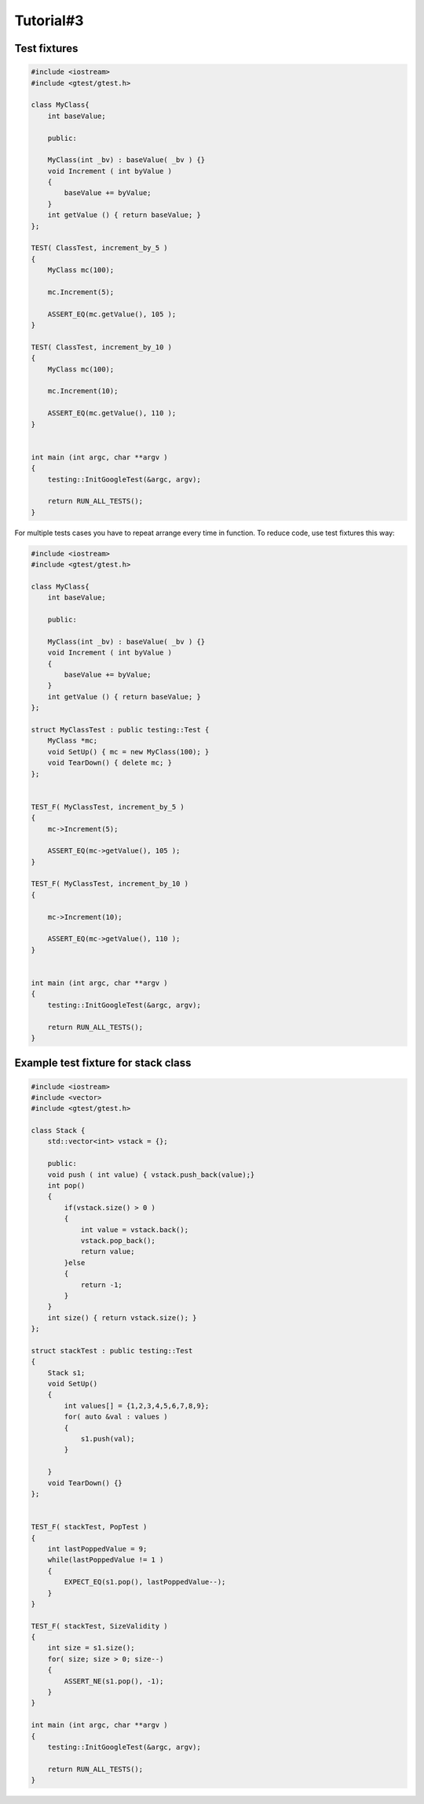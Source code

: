 Tutorial#3
==========

Test fixtures
~~~~~~~~~~~~~

.. code-block:: cpp

    #include <iostream>
    #include <gtest/gtest.h>

    class MyClass{
        int baseValue;

        public:

        MyClass(int _bv) : baseValue( _bv ) {}
        void Increment ( int byValue )
        {
            baseValue += byValue;
        }
        int getValue () { return baseValue; }
    };

    TEST( ClassTest, increment_by_5 )
    {
        MyClass mc(100);

        mc.Increment(5);

        ASSERT_EQ(mc.getValue(), 105 );
    }

    TEST( ClassTest, increment_by_10 )
    {
        MyClass mc(100);

        mc.Increment(10);

        ASSERT_EQ(mc.getValue(), 110 );
    }


    int main (int argc, char **argv )
    {
        testing::InitGoogleTest(&argc, argv);

        return RUN_ALL_TESTS();
    }


For multiple tests cases you have to repeat arrange every time in function. To reduce code, use test fixtures this way:


.. code-block:: cpp

    #include <iostream>
    #include <gtest/gtest.h>

    class MyClass{
        int baseValue;

        public:

        MyClass(int _bv) : baseValue( _bv ) {}
        void Increment ( int byValue )
        {
            baseValue += byValue;
        }
        int getValue () { return baseValue; }
    };

    struct MyClassTest : public testing::Test {
        MyClass *mc;
        void SetUp() { mc = new MyClass(100); }
        void TearDown() { delete mc; }
    };


    TEST_F( MyClassTest, increment_by_5 )
    {
        mc->Increment(5);

        ASSERT_EQ(mc->getValue(), 105 );
    }

    TEST_F( MyClassTest, increment_by_10 )
    {

        mc->Increment(10);

        ASSERT_EQ(mc->getValue(), 110 );
    }


    int main (int argc, char **argv )
    {
        testing::InitGoogleTest(&argc, argv);

        return RUN_ALL_TESTS();
    }


Example test fixture for stack class
~~~~~~~~~~~~~~~~~~~~~~~~~~~~~~~~~~~~

.. code-block:: cpp

    #include <iostream>
    #include <vector>
    #include <gtest/gtest.h>

    class Stack {
        std::vector<int> vstack = {};

        public:
        void push ( int value) { vstack.push_back(value);}
        int pop()
        {
            if(vstack.size() > 0 )
            {
                int value = vstack.back();
                vstack.pop_back();
                return value;
            }else
            {
                return -1;
            }
        }
        int size() { return vstack.size(); }
    };

    struct stackTest : public testing::Test
    {
        Stack s1;
        void SetUp() 
        {
            int values[] = {1,2,3,4,5,6,7,8,9};
            for( auto &val : values )
            {
                s1.push(val); 
            }

        }
        void TearDown() {}
    };


    TEST_F( stackTest, PopTest )
    {
        int lastPoppedValue = 9;
        while(lastPoppedValue != 1 )
        {
            EXPECT_EQ(s1.pop(), lastPoppedValue--);
        }
    }

    TEST_F( stackTest, SizeValidity )
    {
        int size = s1.size();
        for( size; size > 0; size--)
        {
            ASSERT_NE(s1.pop(), -1);
        }
    }

    int main (int argc, char **argv )
    {
        testing::InitGoogleTest(&argc, argv);

        return RUN_ALL_TESTS();
    }
